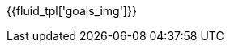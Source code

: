 // SPDX-FileCopyrightText: 2022 Fluid Attacks <development@fluidattacks.com>
//
// SPDX-License-Identifier: MPL-2.0

:page-background-image: image::../resources/themes/background-goals.png[]

{{fluid_tpl['goals_img']}}
